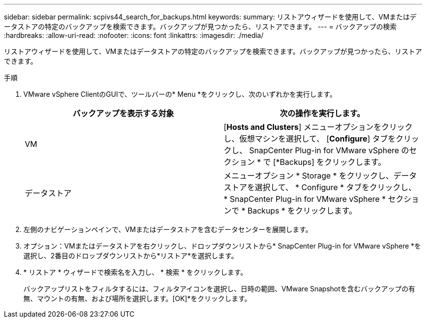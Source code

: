 ---
sidebar: sidebar 
permalink: scpivs44_search_for_backups.html 
keywords:  
summary: リストアウィザードを使用して、VMまたはデータストアの特定のバックアップを検索できます。バックアップが見つかったら、リストアできます。 
---
= バックアップの検索
:hardbreaks:
:allow-uri-read: 
:nofooter: 
:icons: font
:linkattrs: 
:imagesdir: ./media/


[role="lead"]
リストアウィザードを使用して、VMまたはデータストアの特定のバックアップを検索できます。バックアップが見つかったら、リストアできます。

.手順
. VMware vSphere ClientのGUIで、ツールバーの* Menu *をクリックし、次のいずれかを実行します。
+
|===
| バックアップを表示する対象 | 次の操作を実行します。 


| VM | [*Hosts and Clusters*] メニューオプションをクリックし、仮想マシンを選択して、 [*Configure*] タブをクリックし、 SnapCenter Plug-in for VMware vSphere のセクション * で [*Backups] をクリックします。 


| データストア | メニューオプション * Storage * をクリックし、データストアを選択して、 * Configure * タブをクリックし、 * SnapCenter Plug-in for VMware vSphere * セクションで * Backups * をクリックします。 
|===
. 左側のナビゲーションペインで、VMまたはデータストアを含むデータセンターを展開します。
. オプション：VMまたはデータストアを右クリックし、ドロップダウンリストから* SnapCenter Plug-in for VMware vSphere *を選択し、2番目のドロップダウンリストから*リストア*を選択します。
. * リストア * ウィザードで検索名を入力し、 * 検索 * をクリックします。
+
バックアップリストをフィルタするには、フィルタアイコンを選択し、日時の範囲、VMware Snapshotを含むバックアップの有無、マウントの有無、および場所を選択します。[OK]*をクリックします。


